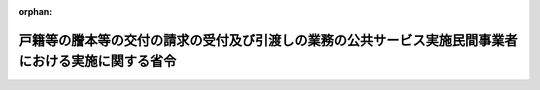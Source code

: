 .. _418M60000010065_20240401_506M60000010004:

:orphan:

====================================================================================================
戸籍等の謄本等の交付の請求の受付及び引渡しの業務の公共サービス実施民間事業者における実施に関する省令
====================================================================================================

.. raw:: html
    
    
    <main id="contentsLaw" class="active">
    <div id="innerDocument" class="active">
    
    
    
    
    <div style="margin-bottom: 12px;">
    <div id="lawTitleNo" style="font-size: 1.067rem; font-weight: bold;" class="_shokanBoxParent">平成十八年法務省令第六十五号<div class="_shokanBox"></div>
    <div class="_inyoBox" id="_inyo_"></div>
    </div>
    <div id="lawTitle" style="margin-left: 3rem; font-size: 1.5rem; font-weight: bold; line-height: 1.25em;" class="_shokanBoxParent">
    <span data-xpath="">戸籍等の謄本等の交付の請求の受付及び引渡しの業務の公共サービス実施民間事業者における実施に関する省令</span><div class="_shokanBox" id="_shokan_"><div class="_shokanBtnIcons"></div></div>
    <div class="_inyoBox" id="_inyo_"></div>
    </div>
    </div><section id="EnactStatement" class="active EnactStatement"><div class="_div_EnactStatement _shokanBoxParent" style="text-indent: 1em;">
    <span data-xpath="">競争の導入による公共サービスの改革に関する法律（平成十八年法律第五十一号）第三十四条第九項の規定に基づき、戸籍等の謄本等又は登録原票の写し等の交付の請求の受付及び引渡しの業務の公共サービス実施民間事業者における実施に関する省令を次のように定める。</span><div class="_shokanBox" id="_shokan_"><div class="_shokanBtnIcons"></div></div>
    <div class="_inyoBox" id="_inyo_"></div>
    </div></section><section id="MainProvision" class="active MainProvision"><section id="" class="active Article"><div style="margin-left: 1em; font-weight: bold;" class="_div_ArticleCaption _shokanBoxParent">
    <span data-xpath="">（掲示）</span><div class="_shokanBox" id="_shokan_"><div class="_shokanBtnIcons"></div></div>
    <div class="_inyoBox" id="_inyo_"></div>
    </div>
    <div style="margin-left: 1em; text-indent: -1em;" id="" class="_div_ArticleTitle _shokanBoxParent">
    <span style="font-weight: bold;">第一条</span>　<span data-xpath="">公共サービス実施民間事業者は、競争の導入による公共サービスの改革に関する法律（以下「法」という。）第三十四条第一項第一号に掲げる業務を実施する特定業務取扱事業所（法第三十四条第八項に規定する特定業務取扱事業所をいう。）ごとに、当該業務の実施を委託した地方公共団体（以下「委託地方公共団体」という。）、実施する業務の内容及び当該業務の実施時間を、各特定業務取扱事業所の公衆の見やすい場所に掲示するとともに、ウェブサイトへの掲載により公表しなければならない。</span><div class="_shokanBox" id="_shokan_"><div class="_shokanBtnIcons"></div></div>
    <div class="_inyoBox" id="_inyo_"></div>
    </div></section><section id="" class="active Article"><div style="margin-left: 1em; font-weight: bold;" class="_div_ArticleCaption _shokanBoxParent">
    <span data-xpath="">（本人確認の方法）</span><div class="_shokanBox" id="_shokan_"><div class="_shokanBtnIcons"></div></div>
    <div class="_inyoBox" id="_inyo_"></div>
    </div>
    <div style="margin-left: 1em; text-indent: -1em;" id="" class="_div_ArticleTitle _shokanBoxParent">
    <span style="font-weight: bold;">第二条</span>　<span data-xpath="">法第二十三条において準用する法第二十条第一項の規定に基づき締結した契約により戸籍等の謄本等（法第三十四条第一項第一号に規定する戸籍謄本等又は除籍謄本等をいう。以下同じ。）の交付の請求を受け付ける際の本人確認は、公共サービス実施民間事業者が、法第三十四条第一項第一号に掲げる業務に従事する者（以下「特定業務従事者」という。）をして、当該請求を行う者に対し必要な証明を求めさせることにより行うものとする。</span><div class="_shokanBox" id="_shokan_"><div class="_shokanBtnIcons"></div></div>
    <div class="_inyoBox" id="_inyo_"></div>
    </div></section><section id="" class="active Article"><div style="margin-left: 1em; font-weight: bold;" class="_div_ArticleCaption _shokanBoxParent">
    <span data-xpath="">（請求書類の送付）</span><div class="_shokanBox" id="_shokan_"><div class="_shokanBtnIcons"></div></div>
    <div class="_inyoBox" id="_inyo_"></div>
    </div>
    <div style="margin-left: 1em; text-indent: -1em;" id="" class="_div_ArticleTitle _shokanBoxParent">
    <span style="font-weight: bold;">第三条</span>　<span data-xpath="">公共サービス実施民間事業者は、法第二十三条において準用する法第二十条第一項の規定に基づき締結した契約により戸籍等の謄本等を引き渡したときは、遅滞なく、特定業務従事者をして、当該引渡しに係る請求書類を当該引渡しの業務に係る委託地方公共団体（地方自治法（昭和二十二年法律第六十七号）第二百五十二条の十九第一項の指定都市にあっては、区又は総合区。次条において同じ。）の長に送付させるものとする。</span><div class="_shokanBox" id="_shokan_"><div class="_shokanBtnIcons"></div></div>
    <div class="_inyoBox" id="_inyo_"></div>
    </div></section><section id="" class="active Article"><div style="margin-left: 1em; font-weight: bold;" class="_div_ArticleCaption _shokanBoxParent">
    <span data-xpath="">（契印等）</span><div class="_shokanBox" id="_shokan_"><div class="_shokanBtnIcons"></div></div>
    <div class="_inyoBox" id="_inyo_"></div>
    </div>
    <div style="margin-left: 1em; text-indent: -1em;" id="" class="_div_ArticleTitle _shokanBoxParent">
    <span style="font-weight: bold;">第四条</span>　<span data-xpath="">戸籍等の謄本等が数葉にわたるときは、公共サービス実施民間事業者は、特定業務従事者をして、毎葉に当該戸籍等の謄本等の引渡しの業務に係る委託地方公共団体の長の職印による契印をさせ又は加除を防止するため必要なその他の措置をさせなければならない。</span><div class="_shokanBox" id="_shokan_"><div class="_shokanBtnIcons"></div></div>
    <div class="_inyoBox" id="_inyo_"></div>
    </div>
    <div style="margin-left: 1em; text-indent: -1em;" class="_div_ParagraphSentence _shokanBoxParent">
    <span style="font-weight: bold;">２</span>　<span data-xpath="">戸籍等の謄本等に掛紙をした場合には、公共サービス実施民間事業者は、特定業務従事者をして、当該戸籍等の謄本等の引渡しの業務に係る委託地方公共団体の長の職印で接ぎ目に契印をさせなければならない。</span><div class="_shokanBox" id="_shokan_"><div class="_shokanBtnIcons"></div></div>
    <div class="_inyoBox" id="_inyo_"></div>
    </div></section><section id="" class="active Article"><div style="margin-left: 1em; font-weight: bold;" class="_div_ArticleCaption _shokanBoxParent">
    <span data-xpath="">（記載事項証明書に関する特例）</span><div class="_shokanBox" id="_shokan_"><div class="_shokanBtnIcons"></div></div>
    <div class="_inyoBox" id="_inyo_"></div>
    </div>
    <div style="margin-left: 1em; text-indent: -1em;" id="" class="_div_ArticleTitle _shokanBoxParent">
    <span style="font-weight: bold;">第五条</span>　<span data-xpath="">法第三十四条第一項第一号の規定に基づき引き渡す戸籍又は除かれた戸籍に記載され、又は記録されている事項に関する証明書については、戸籍法施行規則（昭和二十二年司法省令第九十四号）第十四条第一項ただし書の規定（同令第七十四条第二項において準用する場合を含む。）は適用しない。</span><div class="_shokanBox" id="_shokan_"><div class="_shokanBtnIcons"></div></div>
    <div class="_inyoBox" id="_inyo_"></div>
    </div></section></section><section id="" class="active SupplProvision"><div class="_div_SupplProvisionLabel SupplProvisionLabel _shokanBoxParent" style="margin-bottom: 10px; margin-left: 3em; font-weight: bold;">
    <span data-xpath="">附　則</span><div class="_shokanBox" id="_shokan_"><div class="_shokanBtnIcons"></div></div>
    <div class="_inyoBox" id="_inyo_"></div>
    </div>
    <section class="active Paragraph"><div style="text-indent: 1em;" class="_div_ParagraphSentence _shokanBoxParent">
    <span data-xpath="">この省令は、公布の日から施行する。</span><div class="_shokanBox" id="_shokan_"><div class="_shokanBtnIcons"></div></div>
    <div class="_inyoBox" id="_inyo_"></div>
    </div></section></section><section id="" class="active SupplProvision"><div class="_div_SupplProvisionLabel SupplProvisionLabel _shokanBoxParent" style="margin-bottom: 10px; margin-left: 3em; font-weight: bold;">
    <span data-xpath="">附　則</span>　（平成二四年六月二九日法務省令第三〇号）<div class="_shokanBox" id="_shokan_"><div class="_shokanBtnIcons"></div></div>
    <div class="_inyoBox" id="_inyo_"></div>
    </div>
    <section class="active Paragraph"><div style="text-indent: 1em;" class="_div_ParagraphSentence _shokanBoxParent">
    <span data-xpath="">この省令は、平成二十四年七月九日から施行する。</span><div class="_shokanBox" id="_shokan_"><div class="_shokanBtnIcons"></div></div>
    <div class="_inyoBox" id="_inyo_"></div>
    </div></section></section><section id="" class="active SupplProvision"><div class="_div_SupplProvisionLabel SupplProvisionLabel _shokanBoxParent" style="margin-bottom: 10px; margin-left: 3em; font-weight: bold;">
    <span data-xpath="">附　則</span>　（平成二八年三月二二日法務省令第九号）<div class="_shokanBox" id="_shokan_"><div class="_shokanBtnIcons"></div></div>
    <div class="_inyoBox" id="_inyo_"></div>
    </div>
    <section class="active Paragraph"><div style="text-indent: 1em;" class="_div_ParagraphSentence _shokanBoxParent">
    <span data-xpath="">この省令は、地方自治法の一部を改正する法律の施行の日（平成二十八年四月一日）から施行する。</span><div class="_shokanBox" id="_shokan_"><div class="_shokanBtnIcons"></div></div>
    <div class="_inyoBox" id="_inyo_"></div>
    </div></section></section><section id="" class="active SupplProvision"><div class="_div_SupplProvisionLabel SupplProvisionLabel _shokanBoxParent" style="margin-bottom: 10px; margin-left: 3em; font-weight: bold;">
    <span data-xpath="">附　則</span>　（令和六年二月五日法務省令第四号）<div class="_shokanBox" id="_shokan_"><div class="_shokanBtnIcons"></div></div>
    <div class="_inyoBox" id="_inyo_"></div>
    </div>
    <section class="active Paragraph"><div style="text-indent: 1em;" class="_div_ParagraphSentence _shokanBoxParent">
    <span data-xpath="">この省令は、令和六年四月一日から施行する。</span><div class="_shokanBox" id="_shokan_"><div class="_shokanBtnIcons"></div></div>
    <div class="_inyoBox" id="_inyo_"></div>
    </div></section></section>
    
    
    
    
    
    </div>
    </main>
    
    
